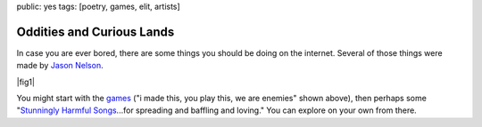 public: yes
tags: [poetry, games, elit, artists]

Oddities and Curious Lands
==========================

In case you are ever bored,
there are some things you should be doing
on the internet.
Several of those things were made by
`Jason Nelson <http://www.secrettechnology.com/>`_.

|fig1|

You might start with the games_
("i made this, you play this, we are enemies"
shown above),
then perhaps some
"`Stunningly Harmful Songs`_...for
spreading and baffling and loving."
You can explore on your own from there.

.. _games: http://www.arcticacre.com/
.. _Stunningly Harmful Songs: http://www.secrettechnology.com/songs/harmsong1.html

.. |fig1| raw:: html

  <figure>
    <a href="http://www.arcticacre.com/">
      <img src="/static/pictures/i-made-this.jpg" alt="ArcticAcre Oddities and Curious Lands" />
    </a>
    <figcaption>
      The <a href="http://www.arcticacre.com/">arctic(acre) is not</a>
      to say cold,
      so much as barren,
      unable to procreate in the usual sense,
      and so making what the he in question calls games
      or poetry or chaos
      or any other
      <a href="http://lmgtfy.com/?q=ramblemancy">ramblemancy</a>
      of words like butter.
      Birthed by the maternal
      womb-like structures of Adobe Flash,
      and his fear of obsolesence.
    </figcaption>
  </figure>